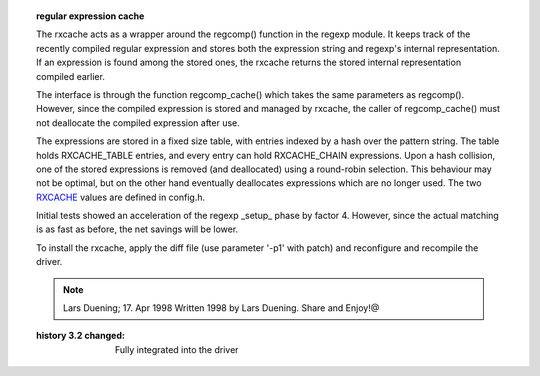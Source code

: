 .. topic:: regular expression cache
  :name: rxcache

  The rxcache acts as a wrapper around the regcomp() function
  in the regexp module. It keeps track of the recently compiled
  regular expression and stores both the expression string and
  regexp's internal representation. If an expression is found
  among the stored ones, the rxcache returns the stored internal
  representation compiled earlier.

  The interface is through the function regcomp_cache() which
  takes the same parameters as regcomp(). However, since the
  compiled expression is stored and managed by rxcache, the
  caller of regcomp_cache() must not deallocate the compiled
  expression after use.

  The expressions are stored in a fixed size table, with entries
  indexed by a hash over the pattern string. The table holds
  RXCACHE_TABLE entries, and every entry can hold RXCACHE_CHAIN
  expressions. Upon a hash collision, one of the stored expressions
  is removed (and deallocated) using a round-robin selection.
  This behaviour may not be optimal, but on the other hand
  eventually deallocates expressions which are no longer used.
  The two RXCACHE_ values are defined in config.h.

  Initial tests showed an acceleration of the regexp _setup_
  phase by factor 4. However, since the actual matching is as
  fast as before, the net savings will be lower.

  To install the rxcache, apply the diff file (use parameter
  '-p1' with patch) and reconfigure and recompile the driver.

  .. note:: Lars Duening; 17. Apr 1998
    Written 1998 by Lars Duening.
    Share and Enjoy!@

  :history 3.2 changed: Fully integrated into the driver
